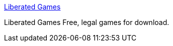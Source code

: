 :jbake-type: post
:jbake-status: published
:jbake-title: Liberated Games
:jbake-tags: free,software,windows,jeu,_mois_sept.,_année_2004
:jbake-date: 2004-09-17
:jbake-depth: ../
:jbake-uri: shaarli/1095424278000.adoc
:jbake-source: https://nicolas-delsaux.hd.free.fr/Shaarli?searchterm=http%3A%2F%2Fwww.liberatedgames.com%2Fgamelisting.php&searchtags=free+software+windows+jeu+_mois_sept.+_ann%C3%A9e_2004
:jbake-style: shaarli

http://www.liberatedgames.com/gamelisting.php[Liberated Games]

Liberated Games Free, legal games for download.
